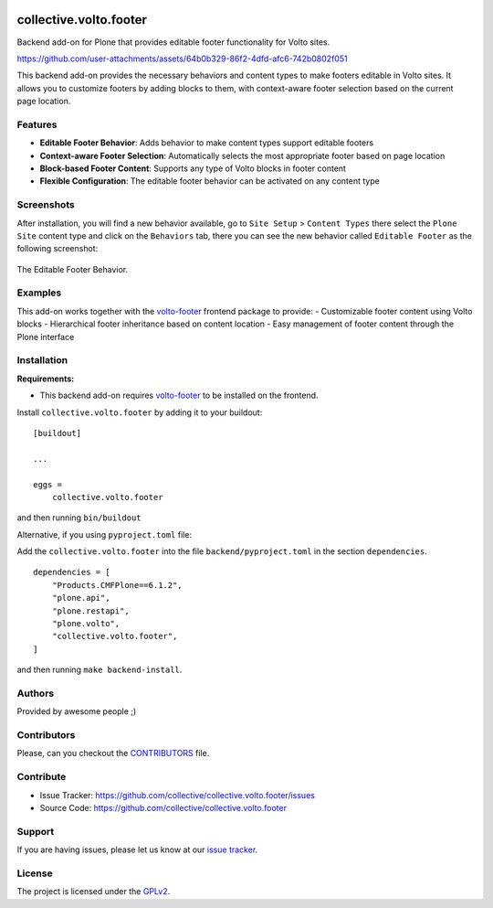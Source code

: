 .. This README is meant for consumption by humans and PyPI. PyPI can render rst files so please do not use Sphinx features.
   If you want to learn more about writing documentation, please check out: http://docs.plone.org/about/documentation_styleguide.html
   This text does not appear on PyPI or github. It is a comment.

.. image:: https://github.com/collective/collective.volto.footer/actions/workflows/plone-package.yml/badge.svg
    :target: https://github.com/collective/collective.volto.footer/actions/workflows/plone-package.yml

.. image:: https://coveralls.io/repos/github/collective/collective.volto.footer/badge.svg?branch=main
    :target: https://coveralls.io/github/collective/collective.volto.footer?branch=main
    :alt: Coveralls

.. image:: https://codecov.io/gh/collective/collective.volto.footer/branch/master/graph/badge.svg
    :target: https://codecov.io/gh/collective/collective.volto.footer

.. image:: https://img.shields.io/pypi/v/collective.volto.footer.svg
    :target: https://pypi.python.org/pypi/collective.volto.footer/
    :alt: Latest Version

.. image:: https://img.shields.io/pypi/status/collective.volto.footer.svg
    :target: https://pypi.python.org/pypi/collective.volto.footer
    :alt: Egg Status

.. image:: https://img.shields.io/pypi/pyversions/collective.volto.footer.svg?style=plastic   :alt: Supported - Python Versions

.. image:: https://img.shields.io/pypi/l/collective.volto.footer.svg
    :target: https://pypi.python.org/pypi/collective.volto.footer/
    :alt: License


=======================
collective.volto.footer
=======================

Backend add-on for Plone that provides editable footer functionality for Volto sites.



https://github.com/user-attachments/assets/64b0b329-86f2-4dfd-afc6-742b0802f051


This backend add-on provides the necessary behaviors and content types to make footers editable in Volto sites. It allows you to customize footers by adding blocks to them, with context-aware footer selection based on the current page location.


Features
--------

- **Editable Footer Behavior**: Adds behavior to make content types support editable footers
- **Context-aware Footer Selection**: Automatically selects the most appropriate footer based on page location
- **Block-based Footer Content**: Supports any type of Volto blocks in footer content
- **Flexible Configuration**: The editable footer behavior can be activated on any content type


Screenshots
-----------

After installation, you will find a new behavior available, go to ``Site Setup`` > ``Content Types`` there select the ``Plone Site`` content type and
click on the ``Behaviors`` tab, there you can see the new behavior called ``Editable Footer`` as the following screenshot:

.. figure:: https://raw.githubusercontent.com/collective/collective.volto.footer/refs/heads/main/docs/images/editable-footer-behavior.png
   :align: center
   :height: 77px
   :width: 876px
   :alt: The Editable Footer Behavior

   The Editable Footer Behavior.


Examples
--------

This add-on works together with the `volto-footer <https://github.com/collective/volto-footer>`_ frontend package to provide:
- Customizable footer content using Volto blocks
- Hierarchical footer inheritance based on content location
- Easy management of footer content through the Plone interface


Installation
------------

**Requirements:**

- This backend add-on requires `volto-footer <https://github.com/collective/volto-footer>`_ to be installed on the frontend.

Install ``collective.volto.footer`` by adding it to your buildout::

    [buildout]

    ...

    eggs =
        collective.volto.footer


and then running ``bin/buildout``

Alternative, if you using ``pyproject.toml`` file:

Add the ``collective.volto.footer`` into the file ``backend/pyproject.toml`` in the section ``dependencies``.

::

    dependencies = [
        "Products.CMFPlone==6.1.2",
        "plone.api",
        "plone.restapi",
        "plone.volto",
        "collective.volto.footer",
    ]

and then running ``make backend-install``.


Authors
-------

Provided by awesome people ;)


Contributors
------------

Please, can you checkout the `CONTRIBUTORS <https://raw.githubusercontent.com/collective/collective.volto.footer/refs/heads/main/CONTRIBUTORS.rst>`_ file.


Contribute
----------

- Issue Tracker: https://github.com/collective/collective.volto.footer/issues
- Source Code: https://github.com/collective/collective.volto.footer


Support
-------

If you are having issues, please let us know at our `issue tracker <https://github.com/collective/collective.volto.footer/issues>`_.


License
-------

The project is licensed under the `GPLv2 <https://raw.githubusercontent.com/collective/collective.volto.footer/refs/heads/main/LICENSE.GPL>`_.
